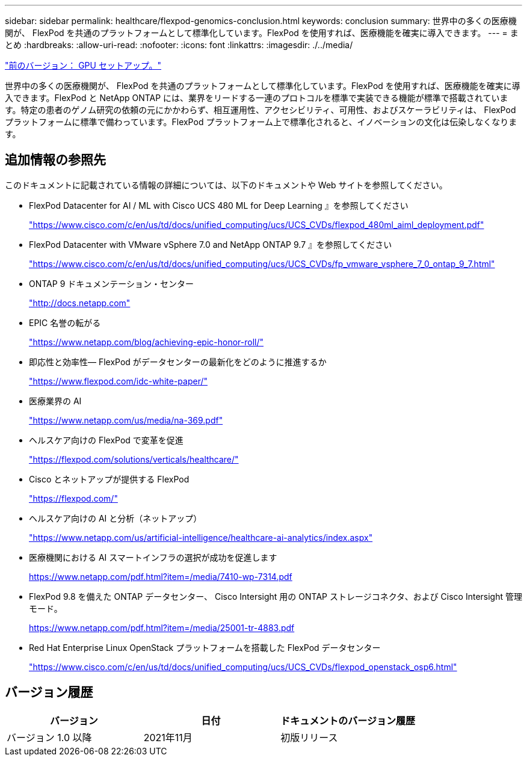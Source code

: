 ---
sidebar: sidebar 
permalink: healthcare/flexpod-genomics-conclusion.html 
keywords: conclusion 
summary: 世界中の多くの医療機関が、 FlexPod を共通のプラットフォームとして標準化しています。FlexPod を使用すれば、医療機能を確実に導入できます。 
---
= まとめ
:hardbreaks:
:allow-uri-read: 
:nofooter: 
:icons: font
:linkattrs: 
:imagesdir: ./../media/


link:flexpod-genomics-appendix-d-gpu-setup.html["前のバージョン： GPU セットアップ。"]

世界中の多くの医療機関が、 FlexPod を共通のプラットフォームとして標準化しています。FlexPod を使用すれば、医療機能を確実に導入できます。FlexPod と NetApp ONTAP には、業界をリードする一連のプロトコルを標準で実装できる機能が標準で搭載されています。特定の患者のゲノム研究の依頼の元にかかわらず、相互運用性、アクセシビリティ、可用性、およびスケーラビリティは、 FlexPod プラットフォームに標準で備わっています。FlexPod プラットフォーム上で標準化されると、イノベーションの文化は伝染しなくなります。



== 追加情報の参照先

このドキュメントに記載されている情報の詳細については、以下のドキュメントや Web サイトを参照してください。

* FlexPod Datacenter for AI / ML with Cisco UCS 480 ML for Deep Learning 』を参照してください
+
https://www.cisco.com/c/en/us/td/docs/unified_computing/ucs/UCS_CVDs/flexpod_480ml_aiml_deployment.pdf["https://www.cisco.com/c/en/us/td/docs/unified_computing/ucs/UCS_CVDs/flexpod_480ml_aiml_deployment.pdf"^]

* FlexPod Datacenter with VMware vSphere 7.0 and NetApp ONTAP 9.7 』を参照してください
+
https://www.cisco.com/c/en/us/td/docs/unified_computing/ucs/UCS_CVDs/fp_vmware_vsphere_7_0_ontap_9_7.html["https://www.cisco.com/c/en/us/td/docs/unified_computing/ucs/UCS_CVDs/fp_vmware_vsphere_7_0_ontap_9_7.html"^]

* ONTAP 9 ドキュメンテーション・センター
+
http://docs.netapp.com["http://docs.netapp.com"^]

* EPIC 名誉の転がる
+
https://www.netapp.com/blog/achieving-epic-honor-roll/["https://www.netapp.com/blog/achieving-epic-honor-roll/"^]

* 即応性と効率性— FlexPod がデータセンターの最新化をどのように推進するか
+
https://www.flexpod.com/idc-white-paper/["https://www.flexpod.com/idc-white-paper/"^]

* 医療業界の AI
+
https://www.netapp.com/us/media/na-369.pdf["https://www.netapp.com/us/media/na-369.pdf"^]

* ヘルスケア向けの FlexPod で変革を促進
+
https://flexpod.com/solutions/verticals/healthcare/["https://flexpod.com/solutions/verticals/healthcare/"^]

* Cisco とネットアップが提供する FlexPod
+
https://flexpod.com/["https://flexpod.com/"^]

* ヘルスケア向けの AI と分析（ネットアップ）
+
https://www.netapp.com/us/artificial-intelligence/healthcare-ai-analytics/index.aspx["https://www.netapp.com/us/artificial-intelligence/healthcare-ai-analytics/index.aspx"^]

* 医療機関における AI スマートインフラの選択が成功を促進します
+
https://www.netapp.com/pdf.html?item=/media/7410-wp-7314.pdf["https://www.netapp.com/pdf.html?item=/media/7410-wp-7314.pdf"^]

* FlexPod 9.8 を備えた ONTAP データセンター、 Cisco Intersight 用の ONTAP ストレージコネクタ、および Cisco Intersight 管理モード。
+
https://www.netapp.com/pdf.html?item=/media/25001-tr-4883.pdf["https://www.netapp.com/pdf.html?item=/media/25001-tr-4883.pdf"^]

* Red Hat Enterprise Linux OpenStack プラットフォームを搭載した FlexPod データセンター
+
https://www.cisco.com/c/en/us/td/docs/unified_computing/ucs/UCS_CVDs/flexpod_openstack_osp6.html["https://www.cisco.com/c/en/us/td/docs/unified_computing/ucs/UCS_CVDs/flexpod_openstack_osp6.html"^]





== バージョン履歴

|===
| バージョン | 日付 | ドキュメントのバージョン履歴 


| バージョン 1.0 以降 | 2021年11月 | 初版リリース 
|===